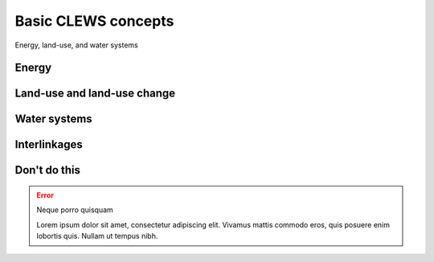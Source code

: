 ====================
Basic CLEWS concepts
====================

Energy, land-use, and water systems

Energy
------

Land-use and land-use change
----------------------------

Water systems
-------------

Interlinkages
-------------



Don't do this
-------------

.. error:: Neque porro quisquam

   Lorem ipsum dolor sit amet, consectetur adipiscing elit. Vivamus mattis commodo eros, quis posuere enim lobortis quis. Nullam ut tempus nibh.